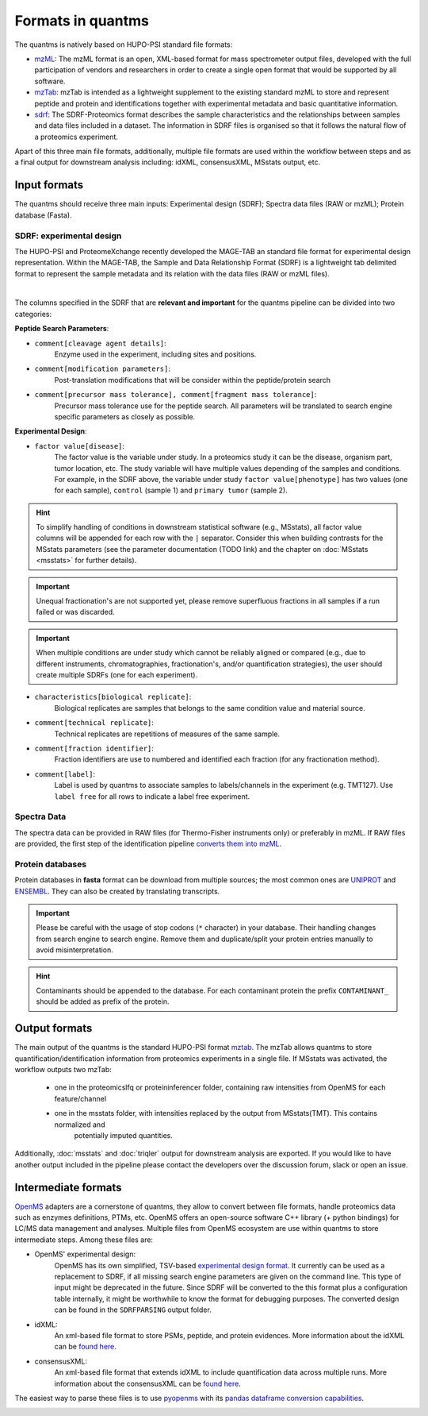 Formats in quantms
===============================

The quantms is natively based on HUPO-PSI standard file formats:

- `mzML <https://www.psidev.info/mzML>`_: The mzML format is an open, XML-based format for mass spectrometer output files, developed with the full participation of vendors and researchers in order to create a single open format that would be supported by all software.

- `mzTab <https://www.psidev.info/mztab>`_: mzTab is intended as a lightweight supplement to the existing standard mzML to store and represent peptide and protein and identifications together with experimental metadata and basic quantitative information.

- `sdrf <https://github.com/bigbio/proteomics-metadata-standard>`_: The SDRF-Proteomics format describes the sample characteristics and the relationships between samples and data files included in a dataset. The information in SDRF files is organised so that it follows the natural flow of a proteomics experiment.

Apart of this three main file formats, additionally, multiple file formats are used within the workflow between steps and as a final output for downstream analysis including: idXML, consensusXML, MSstats output, etc.

Input formats
---------------------------

The quantms should receive three main inputs: Experimental design (SDRF); Spectra data files (RAW or mzML); Protein database (Fasta).

SDRF: experimental design
~~~~~~~~~~~~~~~~~~~~~~~~~~

The HUPO-PSI and ProteomeXchange recently developed the MAGE-TAB an standard file format for experimental design representation. Within the MAGE-TAB, the Sample and Data Relationship Format (SDRF) is a lightweight tab delimited format to represent the sample metadata and its relation with the data files (RAW or mzML files).

.. image:: https://raw.githubusercontent.com/bigbio/proteomics-metadata-standard/master/sdrf-proteomics/images/sdrf-nutshell.png
   :width: 900
   :align: center

|
The columns specified in the SDRF that are **relevant and important** for the quantms pipeline can be divided into two categories:

**Peptide Search Parameters**:

- ``comment[cleavage agent details]``:
    Enzyme used in the experiment, including sites and positions.
- ``comment[modification parameters]``:
    Post-translation modifications that will be consider within the peptide/protein search
- ``comment[precursor mass tolerance], comment[fragment mass tolerance]``:
    Precursor mass tolerance use for the peptide search. All parameters will be translated to search engine
    specific parameters as closely as possible.

**Experimental Design**:

- ``factor value[disease]``:
    The factor value is the variable under study.
    In a proteomics study it can be the disease, organism part, tumor location, etc.
    The study variable will have multiple values depending of the samples and conditions.
    For example, in the SDRF above, the variable under study ``factor value[phenotype]``
    has two values (one for each sample), ``control`` (sample 1) and ``primary tumor`` (sample 2).

.. hint:: To simplify handling of conditions in downstream statistical software (e.g., MSstats), all factor value
    columns will be appended for each row with the ``|`` separator. Consider this when building contrasts for
    the MSstats parameters (see the parameter documentation (TODO link) and the chapter on :doc:`MSstats <msstats>` for further
    details).

.. important:: Unequal fractionation's are not supported yet, please remove superfluous fractions in all samples
    if a run failed or was discarded.

.. important:: When multiple conditions are under study which cannot be reliably aligned or compared (e.g., due to
    different instruments, chromatographies, fractionation's, and/or quantification strategies), the user should create
    multiple SDRFs (one for each experiment).

- ``characteristics[biological replicate]``:
    Biological replicates are samples that belongs to the same condition value and material source.
- ``comment[technical replicate]``:
    Technical replicates are repetitions of measures of the same sample.
- ``comment[fraction identifier]``:
    Fraction identifiers are use to numbered and identified each fraction (for any fractionation method).
- ``comment[label]``:
    Label is used by quantms to associate samples to labels/channels in the experiment (e.g. TMT127).
    Use ``label free`` for all rows to indicate a label free experiment.

Spectra Data
~~~~~~~~~~~~~~~~~~~~~~~~~~

The spectra data can be provided in RAW files (for Thermo-Fisher instruments only) or preferably in mzML.
If RAW files are provided, the first step of the identification pipeline
`converts them into mzML <https://quantms.readthedocs.io/en/latest/identification.html#mass-spectra-processing-raw-conversion>`_.


Protein databases
~~~~~~~~~~~~~~~~~~

Protein databases in **fasta** format can be download from multiple sources; the most common ones
are `UNIPROT <https://www.uniprot.org/>`_ and `ENSEMBL <https://www.ensembl.org/info/data/ftp/index.html>`_.
They can also be created by translating transcripts.

.. important:: Please be careful with the usage of stop codons (``*`` character) in your database. Their handling
    changes from search engine to search engine. Remove them and duplicate/split your protein entries manually to avoid
    misinterpretation.

.. hint:: Contaminants should be appended to the database. For each contaminant protein the prefix ``CONTAMINANT_`` should be added as prefix of the protein.

Output formats
---------------------------

The main output of the quantms is the standard HUPO-PSI format `mztab <https://www.psidev.info/mztab>`_. The mzTab allows quantms to store quantification/identification information from proteomics experiments in a single file.
If MSstats was activated, the workflow outputs two mzTab:
 - one in the proteomicslfq or proteininferencer folder, containing raw intensities from OpenMS for each feature/channel
 - one in the msstats folder, with intensities replaced by the output from MSstats(TMT). This contains normalized and
    potentially imputed quantities.

Additionally, :doc:`msstats` and :doc:`triqler`  output for downstream analysis are exported. If you would like to have another output included in the pipeline please contact the developers over the discussion forum, slack or open an issue.


Intermediate formats
------------------------

`OpenMS <https://www.openms.de/>`_ adapters are a cornerstone of quantms, they allow to convert between file formats,
handle proteomics data such as enzymes definitions, PTMs, etc.
OpenMS offers an open-source software C++ library (+ python bindings) for LC/MS data management and analyses.
Multiple files from OpenMS ecosystem are use within quantms to store intermediate steps. Among these files are:

- OpenMS' experimental design:
    OpenMS has its own simplified, TSV-based `experimental design format <https://abibuilder.informatik.uni-tuebingen.de/archive/openms/Documentation/release/latest/html/classOpenMS_1_1ExperimentalDesign.html#details>`_.
    It currently can be used as a replacement to SDRF, if all missing search engine parameters are given
    on the command line. This type of input might be deprecated in the future. Since SDRF will be converted to the
    this format plus a configuration table internally, it might be worthwhile to know the format for debugging purposes.
    The converted design can be found in the ``SDRFPARSING`` output folder.

- idXML:
    An xml-based file format to store PSMs, peptide, and protein evidences. More information about the idXML can be `found here <https://abibuilder.informatik.uni-tuebingen.de/archive/openms/Documentation/nightly/html/classOpenMS_1_1IdXMLFile.html>`_.

- consensusXML:
    An xml-based file format that extends idXML to include quantification data across multiple runs. More information about the consensusXML can be `found here <https://abibuilder.informatik.uni-tuebingen.de/archive/openms/Documentation/nightly/html/classOpenMS_1_1ConsensusXMLFile.html>`_.

The easiest way to parse these files is to use `pyopenms <https://pyopenms.readthedocs.io/en/latest/>`_
with its `pandas dataframe conversion capabilities <https://pyopenms.readthedocs.io/en/latest/pandas_df_conversion.html>`_.

|Get help on Slack|   |Report Issue| |Get help on GitHub Forum|

.. |Get help on Slack| image:: http://img.shields.io/badge/slack-nf--core%20%23quantms-4A154B?labelColor=000000&logo=slack
                   :target: https://nfcore.slack.com/channels/quantms

.. |Report Issue| image:: https://img.shields.io/github/issues/bigbio/quantms
                   :target: https://github.com/bigbio/quantms/issues

.. |Get help on GitHub Forum| image:: https://img.shields.io/badge/Github-Discussions-green
                   :target: https://github.com/bigbio/quantms/discussions
